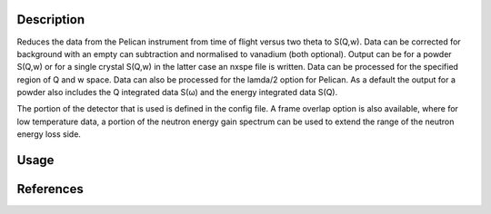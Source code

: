 .. algorithm::

.. summary::

.. relatedalgorithms::

.. properties::

Description
-----------
Reduces the data from the Pelican instrument from time of flight versus two theta to S(Q,w). Data can be corrected for background with an empty can subtraction and normalised to vanadium (both optional). Output can be for a powder S(Q,w) or for a single crystal S(Q,w) in the latter case an nxspe file is written. Data can be processed for the specified region of Q and w space. Data can also be processed for the lamda/2 option for Pelican. As a default the output for a powder also includes the Q integrated data S(ω) and the energy integrated data S(Q).

The portion of the detector that is used is defined in the config file. A frame overlap option is also available, where for low temperature data, a portion of the neutron energy gain spectrum can be used to extend the range of the neutron energy loss side.

Usage
-----

.. testcode:: PelicanReductionExample

    test = PelicanReduction('44464', EnergyTransfer='-2,0.05,2', MomentumTransfer='0,0.05,2', ConfigurationFile='pelican_doctest.ini')
	print('Workspaces in group = {}'.format(test.getNumberOfEntries()))
	gp = test.getNames()
	print('First workspace: {}'.format(gp[0]))

.. testoutput::  PelicanReductionExample

	Workspaces in group = 3
	First workspace: test_qw1_1D_dE

References
----------

.. sourcelink::

.. categories::